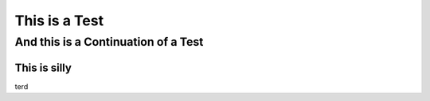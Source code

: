 This is a Test
==============


And this is a Continuation of a Test
------------------------------------


This is silly
~~~~~~~~~~~~~


terd
